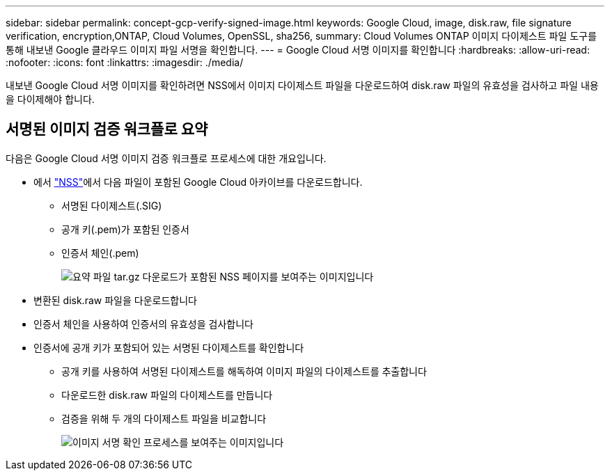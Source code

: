 ---
sidebar: sidebar 
permalink: concept-gcp-verify-signed-image.html 
keywords: Google Cloud, image, disk.raw, file signature verification, encryption,ONTAP, Cloud Volumes, OpenSSL, sha256, 
summary: Cloud Volumes ONTAP 이미지 다이제스트 파일 도구를 통해 내보낸 Google 클라우드 이미지 파일 서명을 확인합니다. 
---
= Google Cloud 서명 이미지를 확인합니다
:hardbreaks:
:allow-uri-read: 
:nofooter: 
:icons: font
:linkattrs: 
:imagesdir: ./media/


[role="lead"]
내보낸 Google Cloud 서명 이미지를 확인하려면 NSS에서 이미지 다이제스트 파일을 다운로드하여 disk.raw 파일의 유효성을 검사하고 파일 내용을 다이제해야 합니다.



== 서명된 이미지 검증 워크플로 요약

다음은 Google Cloud 서명 이미지 검증 워크플로 프로세스에 대한 개요입니다.

* 에서 https://mysupport.netapp.com/site/products/all/details/cloud-volumes-ontap/downloads-tab["NSS"^]에서 다음 파일이 포함된 Google Cloud 아카이브를 다운로드합니다.
+
** 서명된 다이제스트(.SIG)
** 공개 키(.pem)가 포함된 인증서
** 인증서 체인(.pem)
+
image:screenshot_cloud_volumes_ontap_tar.gz.png["요약 파일 tar.gz 다운로드가 포함된 NSS 페이지를 보여주는 이미지입니다"]



* 변환된 disk.raw 파일을 다운로드합니다
* 인증서 체인을 사용하여 인증서의 유효성을 검사합니다
* 인증서에 공개 키가 포함되어 있는 서명된 다이제스트를 확인합니다
+
** 공개 키를 사용하여 서명된 다이제스트를 해독하여 이미지 파일의 다이제스트를 추출합니다
** 다운로드한 disk.raw 파일의 다이제스트를 만듭니다
** 검증을 위해 두 개의 다이제스트 파일을 비교합니다
+
image:graphic_azure_check_signature.png["이미지 서명 확인 프로세스를 보여주는 이미지입니다"]




